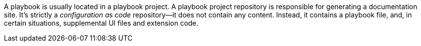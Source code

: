 A playbook is usually located in a playbook project.
A playbook project repository is responsible for generating a documentation site.
It's strictly a _configuration as code_ repository--it does not contain any content.
Instead, it contains a playbook file, and, in certain situations, supplemental UI files and extension code.
